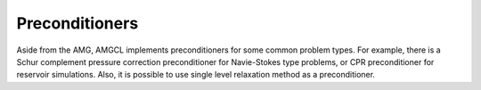 Preconditioners
===============

Aside from the AMG, AMGCL implements preconditioners for some common problem
types. For example, there is a Schur complement pressure correction
preconditioner for Navie-Stokes type problems, or CPR preconditioner for
reservoir simulations. Also, it is possible to use single level relaxation
method as a preconditioner.

